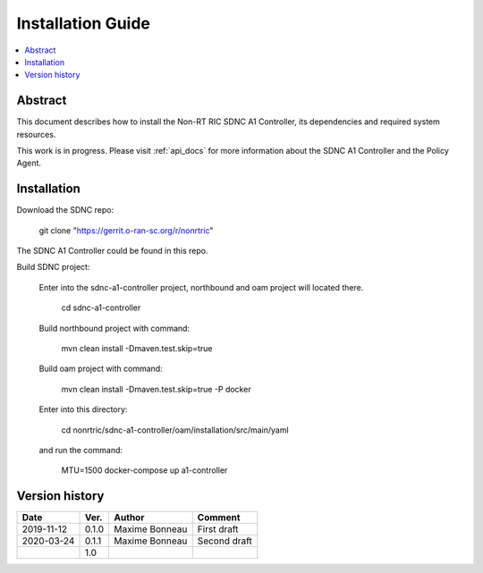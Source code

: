 .. This work is licensed under a Creative Commons Attribution 4.0 International License.
.. http://creativecommons.org/licenses/by/4.0
.. Copyright (C) 2020 Nordix

Installation Guide
==================

.. contents::
   :depth: 3
   :local:

Abstract
--------

This document describes how to install the Non-RT RIC SDNC A1 Controller, its dependencies and required system resources.

This work is in progress. Please visit :ref:`api_docs` for more information about the SDNC A1 Controller and the Policy Agent.

.. _api-docs page: ./api-docs.html

Installation
------------

Download the SDNC repo:

   git clone "https://gerrit.o-ran-sc.org/r/nonrtric"

The SDNC A1 Controller could be found in this repo.

Build SDNC project:

   Enter into the sdnc-a1-controller project, northbound and oam project will located there.

      cd sdnc-a1-controller

   Build northbound project with command:

      mvn clean install -Dmaven.test.skip=true

   Build oam project with command:

      mvn clean install -Dmaven.test.skip=true -P docker

   Enter into this directory:

      cd nonrtric/sdnc-a1-controller/oam/installation/src/main/yaml

   and run the command:

      MTU=1500 docker-compose up a1-controller

Version history
---------------

+--------------------+--------------------+--------------------+--------------------+
| **Date**           | **Ver.**           | **Author**         | **Comment**        |
|                    |                    |                    |                    |
+--------------------+--------------------+--------------------+--------------------+
| 2019-11-12         | 0.1.0              | Maxime Bonneau     | First draft        |
|                    |                    |                    |                    |
+--------------------+--------------------+--------------------+--------------------+
| 2020-03-24         | 0.1.1              | Maxime Bonneau     | Second draft       |
|                    |                    |                    |                    |
+--------------------+--------------------+--------------------+--------------------+
|                    | 1.0                |                    |                    |
|                    |                    |                    |                    |
|                    |                    |                    |                    |
+--------------------+--------------------+--------------------+--------------------+



